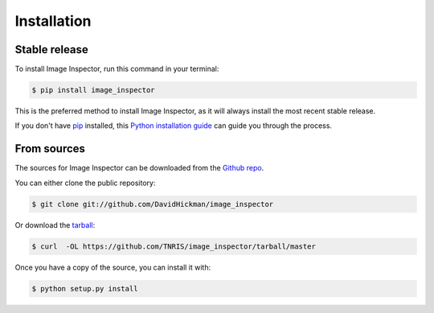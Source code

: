 .. highlight:: shell

============
Installation
============


Stable release
--------------

To install Image Inspector, run this command in your terminal:

.. code-block:: console

    $ pip install image_inspector

This is the preferred method to install Image Inspector, as it will always install the most recent stable release.

If you don't have `pip`_ installed, this `Python installation guide`_ can guide
you through the process.

.. _pip: https://pip.pypa.io
.. _Python installation guide: http://docs.python-guide.org/en/latest/starting/installation/


From sources
------------

The sources for Image Inspector can be downloaded from the `Github repo`_.

You can either clone the public repository:

.. code-block:: console

    $ git clone git://github.com/DavidHickman/image_inspector

Or download the `tarball`_:

.. code-block:: console

    $ curl  -OL https://github.com/TNRIS/image_inspector/tarball/master

Once you have a copy of the source, you can install it with:

.. code-block:: console

    $ python setup.py install


.. _Github repo: https://github.com/TNRIS/image_inspector
.. _tarball: https://github.com/TNRIS/image_inspector/tarball/master
